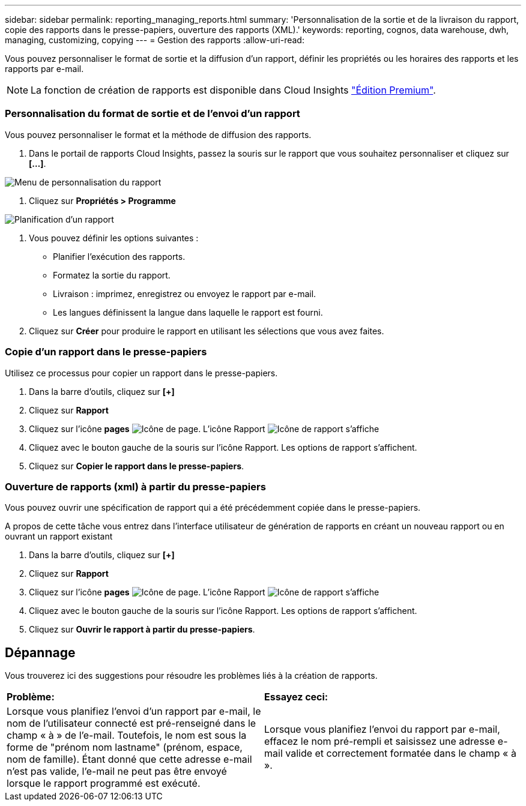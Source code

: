 ---
sidebar: sidebar 
permalink: reporting_managing_reports.html 
summary: 'Personnalisation de la sortie et de la livraison du rapport, copie des rapports dans le presse-papiers, ouverture des rapports (XML).' 
keywords: reporting, cognos, data warehouse, dwh, managing, customizing, copying 
---
= Gestion des rapports
:allow-uri-read: 


[role="lead"]
Vous pouvez personnaliser le format de sortie et la diffusion d'un rapport, définir les propriétés ou les horaires des rapports et les rapports par e-mail.


NOTE: La fonction de création de rapports est disponible dans Cloud Insights link:concept_subscribing_to_cloud_insights.html["Édition Premium"].



=== Personnalisation du format de sortie et de l'envoi d'un rapport

Vous pouvez personnaliser le format et la méthode de diffusion des rapports.

. Dans le portail de rapports Cloud Insights, passez la souris sur le rapport que vous souhaitez personnaliser et cliquez sur *[...]*.


image:ReportCustomizationMenu.png["Menu de personnalisation du rapport"]

. Cliquez sur *Propriétés > Programme*


image:ReportSchedule.png["Planification d'un rapport"]

. Vous pouvez définir les options suivantes :
+
** Planifier l'exécution des rapports.
** Formatez la sortie du rapport.
** Livraison : imprimez, enregistrez ou envoyez le rapport par e-mail.
** Les langues définissent la langue dans laquelle le rapport est fourni.


. Cliquez sur *Créer* pour produire le rapport en utilisant les sélections que vous avez faites.




=== Copie d'un rapport dans le presse-papiers

Utilisez ce processus pour copier un rapport dans le presse-papiers.

. Dans la barre d'outils, cliquez sur *[+]*
. Cliquez sur *Rapport*
. Cliquez sur l'icône *pages* image:PageIcon.png["Icône de page"]. L'icône Rapport image:ReportIcon.png["Icône de rapport"] s'affiche
. Cliquez avec le bouton gauche de la souris sur l'icône Rapport. Les options de rapport s'affichent.
. Cliquez sur *Copier le rapport dans le presse-papiers*.




=== Ouverture de rapports (xml) à partir du presse-papiers

Vous pouvez ouvrir une spécification de rapport qui a été précédemment copiée dans le presse-papiers.

A propos de cette tâche vous entrez dans l'interface utilisateur de génération de rapports en créant un nouveau rapport ou en ouvrant un rapport existant

. Dans la barre d'outils, cliquez sur *[+]*
. Cliquez sur *Rapport*
. Cliquez sur l'icône *pages* image:PageIcon.png["Icône de page"]. L'icône Rapport image:ReportIcon.png["Icône de rapport"] s'affiche
. Cliquez avec le bouton gauche de la souris sur l'icône Rapport. Les options de rapport s'affichent.
. Cliquez sur *Ouvrir le rapport à partir du presse-papiers*.




== Dépannage

Vous trouverez ici des suggestions pour résoudre les problèmes liés à la création de rapports.

|===


| *Problème:* | *Essayez ceci:* 


| Lorsque vous planifiez l'envoi d'un rapport par e-mail, le nom de l'utilisateur connecté est pré-renseigné dans le champ « à » de l'e-mail. Toutefois, le nom est sous la forme de "prénom nom lastname" (prénom, espace, nom de famille). Étant donné que cette adresse e-mail n'est pas valide, l'e-mail ne peut pas être envoyé lorsque le rapport programmé est exécuté. | Lorsque vous planifiez l'envoi du rapport par e-mail, effacez le nom pré-rempli et saisissez une adresse e-mail valide et correctement formatée dans le champ « à ». 
|===